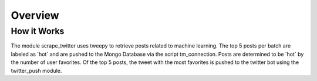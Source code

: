 .. highlight:: shell

========
Overview
========

How it Works
------------
The module scrape_twitter uses tweepy to retrieve posts 
related to machine learning. The top 5 posts per batch 
are labeled as ´hot´ and are pushed to the Mongo Database 
via the script tm_connection. Posts are determined to be
´hot´ by the number of user favorites. Of the top 5 posts,
the tweet with the most favorites is pushed to the twitter
bot using the twitter_push module.